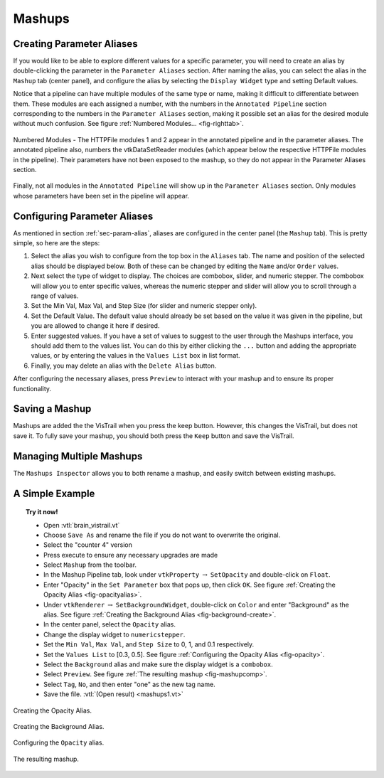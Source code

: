 .. _chap-mashups:

*******
Mashups
*******

.. _sec-param-alias:

Creating Parameter Aliases
==========================

.. index:: 
   pair: mashups;aliases
   pair: mashups;setting parameters

If you would like to be able to explore different values for a specific parameter,  you will need to create an alias by double-clicking the parameter in the ``Parameter Aliases`` section.  After naming the alias, you can select the alias in the ``Mashup`` tab (center panel), and configure the alias by selecting the ``Display Widget`` type and setting Default values.  

Notice that a pipeline can have multiple modules of the same type or name, making it difficult to differentiate between them.  These modules are each assigned a number, with the numbers in the ``Annotated Pipeline`` section corresponding to the numbers in the ``Parameter Aliases`` section, making it possible set an alias for the desired module without much confusion. See figure :ref:`Numbered Modules... <fig-righttab>`.

.. _fig-righttab:

.. figure:: figures/mashups/righttab.png
   :width: 2.5in
   :align: center

   Numbered Modules - The HTTPFile modules 1 and 2 appear in the annotated pipeline and in the parameter aliases.  The annotated pipeline also, numbers the vtkDataSetReader modules (which appear below the respective HTTPFile modules in the pipeline).  Their parameters have not been exposed to the mashup, so they do not appear in the Parameter Aliases section.

Finally, not all modules in the ``Annotated Pipeline`` will show up in the ``Parameter Aliases`` section.  Only modules whose parameters have been set in the pipeline will appear.


Configuring Parameter Aliases
=============================

.. index::
   pair: mashups; configuring aliases

As mentioned in section :ref:`sec-param-alias`, aliases are configured in the center panel (the ``Mashup`` tab).  This is pretty simple, so here are the steps:

#. Select the alias you wish to configure from the top box in the ``Aliases`` tab.  The name and position of the selected alias should be displayed below.  Both of these can be changed by editing the ``Name`` and/or ``Order`` values.  
#. Next select the type of widget to display.  The choices are combobox, slider, and numeric stepper.  The combobox will allow you to enter specific values, whereas the numeric stepper and slider will allow you to scroll through a range of values.
#. Set the Min Val, Max Val, and Step Size (for slider and numeric stepper only).
#. Set the Default Value.  The default value should already be set based on the value it was given in the pipeline, but you are allowed to change it here if desired.
#. Enter suggested values.  If you have a set of values to suggest to the user through the Mashups interface, you should add them to the values list.  You can do this by either clicking the ``...`` button and adding the appropriate values, or by entering the values in the ``Values List`` box in list format. 
#. Finally, you may delete an alias with the ``Delete Alias`` button.

After configuring the necessary aliases, press ``Preview`` to interact with your mashup and to ensure its proper functionality.

Saving a Mashup
===============

.. index::
   pair: mashups;saving

Mashups are added the the VisTrail when you press the keep button.  However, this changes the VisTrail, but does not save it.  To fully save your mashup, you should both press the ``Keep`` button and save the VisTrail.

Managing Multiple Mashups
=========================

.. index:: 
   pair: mashups;naming

The ``Mashups Inspector`` allows you to both rename a mashup, and easily switch between existing mashups.

A Simple Example
================
.. topic:: Try it now!

   * Open :vtl:`brain_vistrail.vt`
   * Choose ``Save As`` and rename the file if you do not want to overwrite the original.
   * Select the "counter 4" version
   * Press execute to ensure any necessary upgrades are made
   * Select ``Mashup`` from the toolbar.
   * In the Mashup Pipeline tab, look under ``vtkProperty`` :math:`\rightarrow` ``SetOpacity`` and double-click on ``Float``.  
   * Enter "Opacity" in the ``Set Parameter`` box that pops up, then click ``OK``. See figure :ref:`Creating the Opacity Alias <fig-opacityalias>`.
   * Under ``vtkRenderer`` :math:`\rightarrow` ``SetBackgroundWidget``, double-click on ``Color`` and enter "Background" as the alias.  See figure :ref:`Creating the Background Alias <fig-background-create>`.
   * In the center panel, select the ``Opacity`` alias.
   * Change the display widget to ``numericstepper``.
   * Set the ``Min Val``, ``Max Val``, and ``Step Size`` to 0, 1, and 0.1 respectively.
   * Set the ``Values List`` to [0.3, 0.5].  See figure :ref:`Configuring the Opacity Alias <fig-opacity>`.
   * Select the ``Background`` alias and make sure the display widget is a ``combobox``.
   * Select ``Preview``.  See figure :ref:`The resulting mashup <fig-mashupcomp>`.
   * Select ``Tag``, ``No``, and then enter "one" as the new tag name.
   * Save the file. :vtl:`(Open result) <mashups1.vt>`

.. _fig-opacityalias:

.. figure:: figures/mashups/opacityalias.png
   :align: center
   :width: 50%

   Creating the Opacity Alias.

.. _fig-background-create:

.. figure:: figures/mashups/background.png
   :align: center
   :width: 35%

   Creating the Background Alias.

.. _fig-opacity:

.. figure:: figures/mashups/aliasconfig.png
   :align: center
   :width: 80%

   Configuring the ``Opacity`` alias.

.. _fig-mashupcomp:

.. figure:: figures/mashups/mashupcomp.png
   :align: center
   :width: 80%

   The resulting mashup.

